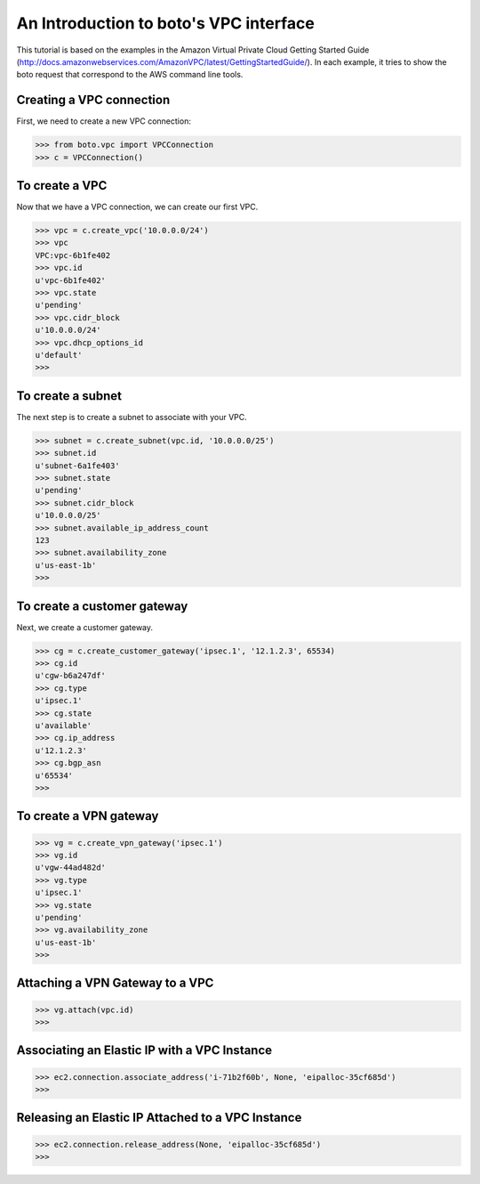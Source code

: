 .. _vpc_tut:

=======================================
An Introduction to boto's VPC interface
=======================================

This tutorial is based on the examples in the Amazon Virtual Private
Cloud Getting Started Guide (http://docs.amazonwebservices.com/AmazonVPC/latest/GettingStartedGuide/).
In each example, it tries to show the boto request that correspond to
the AWS command line tools.

Creating a VPC connection
-------------------------
First, we need to create a new VPC connection:

>>> from boto.vpc import VPCConnection
>>> c = VPCConnection()

To create a VPC
---------------
Now that we have a VPC connection, we can create our first VPC.

>>> vpc = c.create_vpc('10.0.0.0/24')
>>> vpc
VPC:vpc-6b1fe402
>>> vpc.id
u'vpc-6b1fe402'
>>> vpc.state
u'pending'
>>> vpc.cidr_block
u'10.0.0.0/24'
>>> vpc.dhcp_options_id
u'default'
>>> 

To create a subnet
------------------
The next step is to create a subnet to associate with your VPC.

>>> subnet = c.create_subnet(vpc.id, '10.0.0.0/25')
>>> subnet.id
u'subnet-6a1fe403'
>>> subnet.state
u'pending'
>>> subnet.cidr_block
u'10.0.0.0/25'
>>> subnet.available_ip_address_count
123
>>> subnet.availability_zone
u'us-east-1b'
>>> 

To create a customer gateway
----------------------------
Next, we create a customer gateway.

>>> cg = c.create_customer_gateway('ipsec.1', '12.1.2.3', 65534)
>>> cg.id
u'cgw-b6a247df'
>>> cg.type
u'ipsec.1'
>>> cg.state
u'available'
>>> cg.ip_address
u'12.1.2.3'
>>> cg.bgp_asn
u'65534'
>>> 

To create a VPN gateway
-----------------------

>>> vg = c.create_vpn_gateway('ipsec.1')
>>> vg.id
u'vgw-44ad482d'
>>> vg.type
u'ipsec.1'
>>> vg.state
u'pending'
>>> vg.availability_zone
u'us-east-1b'
>>>

Attaching a VPN Gateway to a VPC
--------------------------------

>>> vg.attach(vpc.id)
>>>

Associating an Elastic IP with a VPC Instance
---------------------------------------------

>>> ec2.connection.associate_address('i-71b2f60b', None, 'eipalloc-35cf685d')
>>>

Releasing an Elastic IP Attached to a VPC Instance
--------------------------------------------------

>>> ec2.connection.release_address(None, 'eipalloc-35cf685d')
>>>